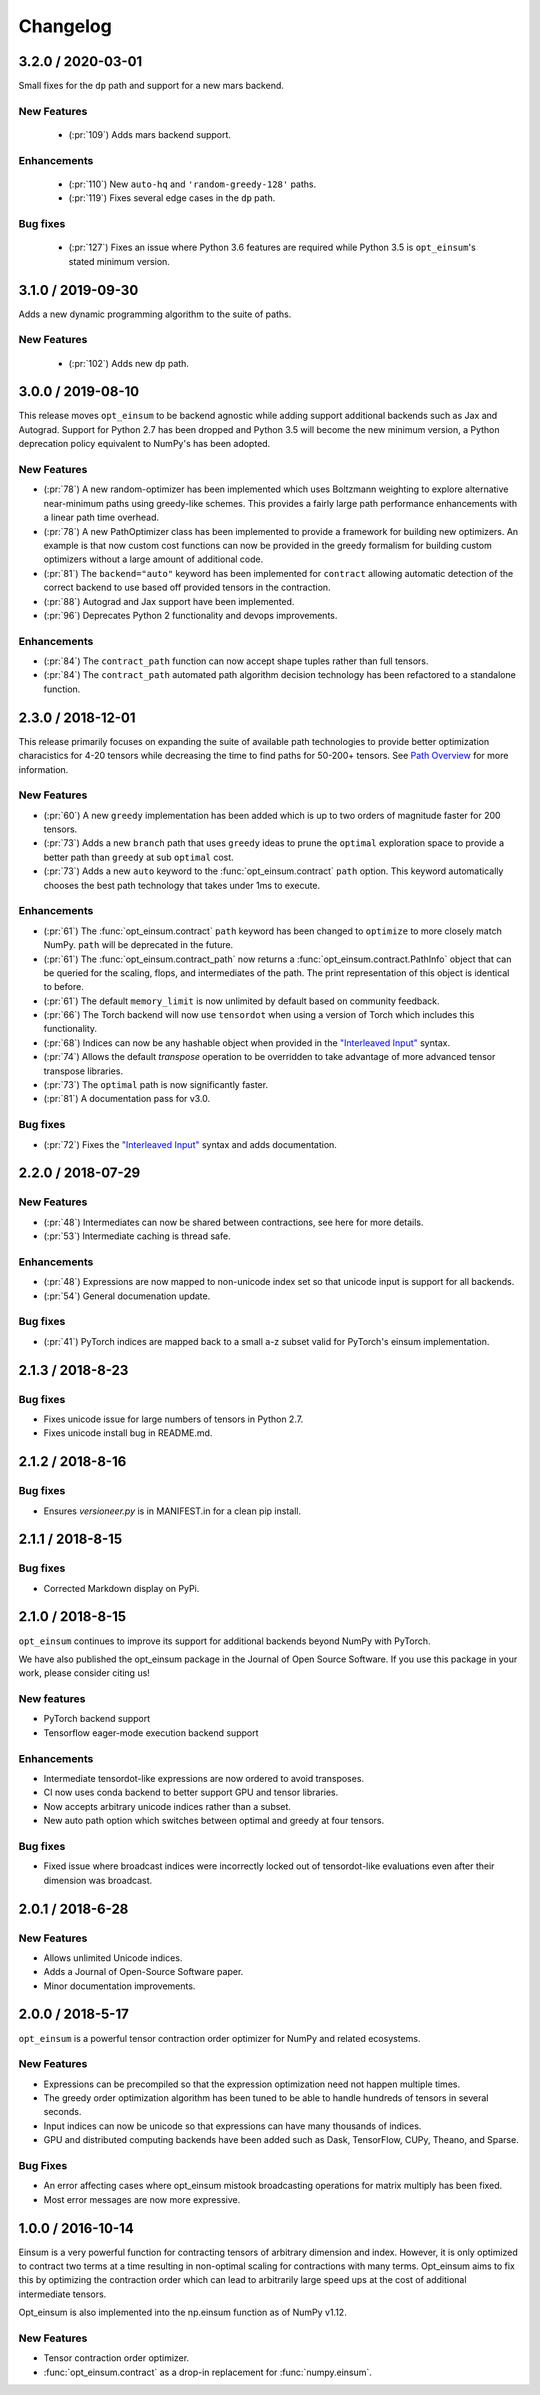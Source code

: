 Changelog
=========

3.2.0 / 2020-03-01
------------------

Small fixes for the ``dp`` path and support for a new mars backend.

New Features
++++++++++++
 - (:pr:`109`) Adds mars backend support.

Enhancements
++++++++++++
 - (:pr:`110`) New ``auto-hq`` and ``'random-greedy-128'`` paths.
 - (:pr:`119`) Fixes several edge cases in the ``dp`` path.

Bug fixes
+++++++++
 - (:pr:`127`) Fixes an issue where Python 3.6 features are required while Python 3.5 is ``opt_einsum``'s stated minimum version. 

3.1.0 / 2019-09-30
------------------

Adds a new dynamic programming algorithm to the suite of paths.

New Features
++++++++++++
 - (:pr:`102`) Adds new ``dp`` path.

3.0.0 / 2019-08-10
------------------

This release moves ``opt_einsum`` to be backend agnostic while adding support
additional backends such as Jax and Autograd. Support for Python 2.7 has been dropped and Python 3.5 will become the new minimum version, a Python deprecation policy equivalent to NumPy's has been adopted.


New Features
++++++++++++
- (:pr:`78`) A new random-optimizer has been implemented which uses Boltzmann weighting to explore alternative near-minimum paths using greedy-like schemes. This provides a fairly large path performance enhancements with a linear path time overhead.
- (:pr:`78`) A new PathOptimizer class has been implemented to provide a framework for building new optimizers. An example is that now custom cost functions can now be provided in the greedy formalism for building custom optimizers without a large amount of additional code.
- (:pr:`81`) The ``backend="auto"`` keyword has been implemented for ``contract`` allowing automatic detection of the correct backend to use based off provided tensors in the contraction.
- (:pr:`88`) Autograd and Jax support have been implemented.
- (:pr:`96`) Deprecates Python 2 functionality and devops improvements.

Enhancements
++++++++++++
- (:pr:`84`) The ``contract_path`` function can now accept shape tuples rather than full tensors.
- (:pr:`84`) The ``contract_path`` automated path algorithm decision technology has been refactored to a standalone function.


2.3.0 / 2018-12-01
------------------

This release primarily focuses on expanding the suite of available path
technologies to provide better optimization characistics for 4-20 tensors while
decreasing the time to find paths for 50-200+ tensors. See `Path Overview <path_finding.html#performance-comparison>`_ for more information.

New Features
++++++++++++
- (:pr:`60`) A new ``greedy`` implementation has been added which is up to two orders of magnitude faster for 200 tensors.
- (:pr:`73`) Adds a new ``branch`` path that uses ``greedy`` ideas to prune the ``optimal`` exploration space to provide a better path than ``greedy`` at sub ``optimal`` cost.
- (:pr:`73`) Adds a new ``auto`` keyword to the :func:`opt_einsum.contract` ``path`` option. This keyword automatically chooses the best path technology that takes under 1ms to execute.

Enhancements
++++++++++++
- (:pr:`61`) The :func:`opt_einsum.contract` ``path`` keyword has been changed to ``optimize`` to more closely match NumPy. ``path`` will be deprecated in the future.
- (:pr:`61`) The :func:`opt_einsum.contract_path` now returns a :func:`opt_einsum.contract.PathInfo` object that can be queried for the scaling, flops, and intermediates of the path. The print representation of this object is identical to before.
- (:pr:`61`) The default ``memory_limit`` is now unlimited by default based on community feedback.
- (:pr:`66`) The Torch backend will now use ``tensordot`` when using a version of Torch which includes this functionality.
- (:pr:`68`) Indices can now be any hashable object when provided in the `"Interleaved Input" <input_format.html#interleaved-input>`_ syntax.
- (:pr:`74`) Allows the default `transpose` operation to be overridden to take advantage of more advanced tensor transpose libraries.
- (:pr:`73`) The ``optimal`` path is now significantly faster.
- (:pr:`81`) A documentation pass for v3.0.

Bug fixes
+++++++++
- (:pr:`72`) Fixes the `"Interleaved Input" <input_format.html#interleaved-input>`_ syntax and adds documentation.

2.2.0 / 2018-07-29
------------------

New Features
++++++++++++
- (:pr:`48`) Intermediates can now be shared between contractions, see here for more details.
- (:pr:`53`) Intermediate caching is thread safe.

Enhancements
++++++++++++
- (:pr:`48`) Expressions are now mapped to non-unicode index set so that unicode input is support for all backends.
- (:pr:`54`) General documenation update.

Bug fixes
+++++++++
- (:pr:`41`) PyTorch indices are mapped back to a small a-z subset valid for PyTorch's einsum implementation.

2.1.3 / 2018-8-23
-----------------

Bug fixes
+++++++++

- Fixes unicode issue for large numbers of tensors in Python 2.7.
- Fixes unicode install bug in README.md.

2.1.2 / 2018-8-16
-----------------

Bug fixes
+++++++++

- Ensures `versioneer.py` is in MANIFEST.in for a clean pip install.


2.1.1 / 2018-8-15
-----------------

Bug fixes
+++++++++

- Corrected Markdown display on PyPi.

2.1.0 / 2018-8-15
-----------------

``opt_einsum`` continues to improve its support for additional backends beyond NumPy with PyTorch.

We have also published the opt_einsum package in the Journal of Open Source Software. If you use this package in your work, please consider citing us!

New features
++++++++++++

- PyTorch backend support
- Tensorflow eager-mode execution backend support

Enhancements
++++++++++++

- Intermediate tensordot-like expressions are now ordered to avoid transposes.
- CI now uses conda backend to better support GPU and tensor libraries.
- Now accepts arbitrary unicode indices rather than a subset.
- New auto path option which switches between optimal and greedy at four tensors.

Bug fixes
+++++++++

- Fixed issue where broadcast indices were incorrectly locked out of tensordot-like evaluations even after their dimension was broadcast.

2.0.1 / 2018-6-28
-----------------

New Features
++++++++++++

- Allows unlimited Unicode indices.
- Adds a Journal of Open-Source Software paper.
- Minor documentation improvements.


2.0.0 / 2018-5-17
-----------------

``opt_einsum`` is a powerful tensor contraction order optimizer for NumPy and related ecosystems.

New Features
++++++++++++

- Expressions can be precompiled so that the expression optimization need not happen multiple times.
- The greedy order optimization algorithm has been tuned to be able to handle hundreds of tensors in several seconds.
- Input indices can now be unicode so that expressions can have many thousands of indices.
- GPU and distributed computing backends have been added such as Dask, TensorFlow, CUPy, Theano, and Sparse.

Bug Fixes
+++++++++

- An error affecting cases where opt_einsum mistook broadcasting operations for matrix multiply has been fixed.
- Most error messages are now more expressive.


1.0.0 / 2016-10-14
------------------

Einsum is a very powerful function for contracting tensors of arbitrary
dimension and index. However, it is only optimized to contract two terms at a
time resulting in non-optimal scaling for contractions with many terms.
Opt_einsum aims to fix this by optimizing the contraction order which can lead
to arbitrarily large speed ups at the cost of additional intermediate tensors.

Opt_einsum is also implemented into the np.einsum function as of NumPy v1.12.

New Features
++++++++++++

- Tensor contraction order optimizer.
- :func:`opt_einsum.contract` as a drop-in replacement for :func:`numpy.einsum`.
